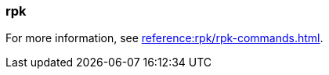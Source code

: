 === rpk
:term-name: rpk
:hover-text: Redpanda's command-line interface tool for managing Redpanda clusters.

For more information, see xref:reference:rpk/rpk-commands.adoc[].